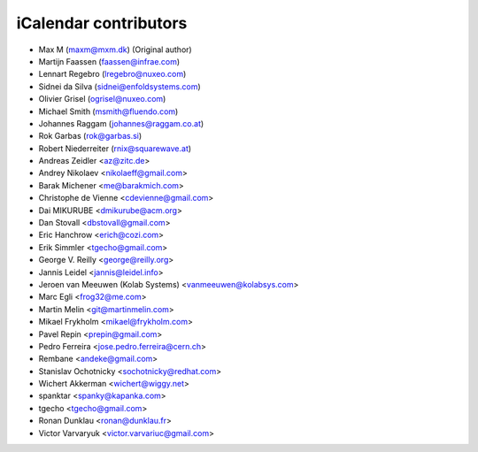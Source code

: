 iCalendar contributors
======================

- Max M (maxm@mxm.dk) (Original author)
- Martijn Faassen (faassen@infrae.com)
- Lennart Regebro (lregebro@nuxeo.com)
- Sidnei da Silva (sidnei@enfoldsystems.com)
- Olivier Grisel (ogrisel@nuxeo.com)
- Michael Smith (msmith@fluendo.com)
- Johannes Raggam (johannes@raggam.co.at)
- Rok Garbas (rok@garbas.si)
- Robert Niederreiter (rnix@squarewave.at)

- Andreas Zeidler <az@zitc.de>
- Andrey Nikolaev <nikolaeff@gmail.com>
- Barak Michener <me@barakmich.com>
- Christophe de Vienne <cdevienne@gmail.com>
- Dai MIKURUBE <dmikurube@acm.org>
- Dan Stovall <dbstovall@gmail.com>
- Eric Hanchrow <erich@cozi.com>
- Erik Simmler <tgecho@gmail.com>
- George V. Reilly <george@reilly.org>
- Jannis Leidel <jannis@leidel.info>
- Jeroen van Meeuwen (Kolab Systems) <vanmeeuwen@kolabsys.com>
- Marc Egli <frog32@me.com>
- Martin Melin <git@martinmelin.com>
- Mikael Frykholm <mikael@frykholm.com>
- Pavel Repin <prepin@gmail.com>
- Pedro Ferreira <jose.pedro.ferreira@cern.ch>
- Rembane <andeke@gmail.com>
- Stanislav Ochotnicky <sochotnicky@redhat.com>
- Wichert Akkerman <wichert@wiggy.net>
- spanktar <spanky@kapanka.com>
- tgecho <tgecho@gmail.com>
- Ronan Dunklau <ronan@dunklau.fr>
- Victor Varvaryuk <victor.varvariuc@gmail.com>
